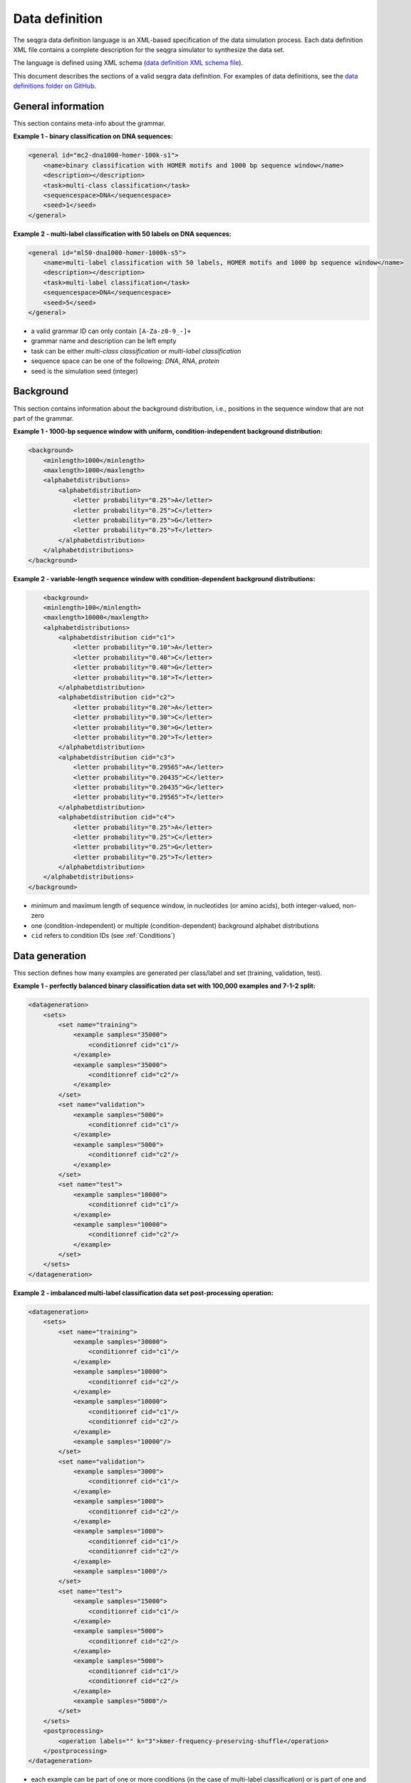 Data definition
===============

The seqgra data definition language is an XML-based specification of the 
data simulation process. Each data definition XML file contains a complete 
description for the seqgra simulator to synthesize the data set.

.. image:: _static/dd.svg
    :width: 100%
    :alt: seqgra data definition schematic

The language is defined using XML schema (`data definition XML schema file <https://kkrismer.github.io/seqgra/data-config.xsd>`_).

This document describes the sections of a valid seqgra data definition. 
For examples of data definitions, see the 
`data definitions folder on GitHub <https://github.com/kkrismer/seqgra/tree/master/docsrc/defs/dd>`_.

General information
-------------------

This section contains meta-info about the grammar.

**Example 1 - binary classification on DNA sequences:**

.. code-block:: xml

    <general id="mc2-dna1000-homer-100k-s1">
        <name>binary classification with HOMER motifs and 1000 bp sequence window</name>
        <description></description>
        <task>multi-class classification</task>
        <sequencespace>DNA</sequencespace>
        <seed>1</seed>
    </general>

**Example 2 - multi-label classification with 50 labels on DNA sequences:**

.. code-block:: xml

    <general id="ml50-dna1000-homer-1000k-s5">
        <name>multi-label classification with 50 labels, HOMER motifs and 1000 bp sequence window</name>
        <description></description>
        <task>multi-label classification</task>
        <sequencespace>DNA</sequencespace>
        <seed>5</seed>
    </general>

- a valid grammar ID can only contain ``[A-Za-z0-9_-]+``
- grammar name and description can be left empty
- task can be either *multi-class classification* or *multi-label classification*
- sequence space can be one of the following: *DNA*, *RNA*, *protein*
- seed is the simulation seed (integer)

Background
----------

This section contains information about the background distribution, i.e., 
positions in the sequence window that are not part of the grammar.

**Example 1 - 1000-bp sequence window with uniform, condition-independent background distribution:**

.. code-block:: xml

    <background>
        <minlength>1000</minlength>
        <maxlength>1000</maxlength>
        <alphabetdistributions>
            <alphabetdistribution>
                <letter probability="0.25">A</letter>
                <letter probability="0.25">C</letter>
                <letter probability="0.25">G</letter>
                <letter probability="0.25">T</letter>
            </alphabetdistribution>
        </alphabetdistributions>
    </background>

**Example 2 - variable-length sequence window with condition-dependent background distributions:**

.. code-block:: xml

	<background>
        <minlength>100</minlength>
        <maxlength>10000</maxlength>
        <alphabetdistributions>
            <alphabetdistribution cid="c1">
                <letter probability="0.10">A</letter>
                <letter probability="0.40">C</letter>
                <letter probability="0.40">G</letter>
                <letter probability="0.10">T</letter>
            </alphabetdistribution>
            <alphabetdistribution cid="c2">
                <letter probability="0.20">A</letter>
                <letter probability="0.30">C</letter>
                <letter probability="0.30">G</letter>
                <letter probability="0.20">T</letter>
            </alphabetdistribution>
            <alphabetdistribution cid="c3">
                <letter probability="0.29565">A</letter>
                <letter probability="0.20435">C</letter>
                <letter probability="0.20435">G</letter>
                <letter probability="0.29565">T</letter>
            </alphabetdistribution>
            <alphabetdistribution cid="c4">
                <letter probability="0.25">A</letter>
                <letter probability="0.25">C</letter>
                <letter probability="0.25">G</letter>
                <letter probability="0.25">T</letter>
            </alphabetdistribution>
        </alphabetdistributions>
    </background>

- minimum and maximum length of sequence window, in nucleotides 
  (or amino acids), both integer-valued, non-zero
- one (condition-independent) or multiple (condition-dependent) background
  alphabet distributions
- ``cid`` refers to condition IDs (see :ref:`Conditions`)

Data generation
---------------

This section defines how many examples are generated per class/label and set 
(training, validation, test).

**Example 1 - perfectly balanced binary classification data set with 100,000 examples and 7-1-2 split:**

.. code-block:: xml

    <datageneration>
        <sets>
            <set name="training">
                <example samples="35000">
                    <conditionref cid="c1"/>
                </example>
                <example samples="35000">
                    <conditionref cid="c2"/>
                </example>
            </set>
            <set name="validation">
                <example samples="5000">
                    <conditionref cid="c1"/>
                </example>
                <example samples="5000">
                    <conditionref cid="c2"/>
                </example>
            </set>
            <set name="test">
                <example samples="10000">
                    <conditionref cid="c1"/>
                </example>
                <example samples="10000">
                    <conditionref cid="c2"/>
                </example>
            </set>
        </sets>
    </datageneration>

**Example 2 - imbalanced multi-label classification data set post-processing operation:**

.. code-block:: xml

    <datageneration>
        <sets>
            <set name="training">
                <example samples="30000">
                    <conditionref cid="c1"/>
                </example>
                <example samples="10000">
                    <conditionref cid="c2"/>
                </example>
                <example samples="10000">
                    <conditionref cid="c1"/>
                    <conditionref cid="c2"/>
                </example>
                <example samples="10000"/>
            </set>
            <set name="validation">
                <example samples="3000">
                    <conditionref cid="c1"/>
                </example>
                <example samples="1000">
                    <conditionref cid="c2"/>
                </example>
                <example samples="1000">
                    <conditionref cid="c1"/>
                    <conditionref cid="c2"/>
                </example>
                <example samples="1000"/>
            </set>
            <set name="test">
                <example samples="15000">
                    <conditionref cid="c1"/>
                </example>
                <example samples="5000">
                    <conditionref cid="c2"/>
                </example>
                <example samples="5000">
                    <conditionref cid="c1"/>
                    <conditionref cid="c2"/>
                </example>
                <example samples="5000"/>
            </set>
        </sets>
        <postprocessing>
            <operation labels="" k="3">kmer-frequency-preserving-shuffle</operation>
        </postprocessing>
    </datageneration>

- each example can be part of one or more conditions (in the case of
  multi-label classification) or is part of one and only one condition (in the
  case of multi-class classification)
- ``cid`` refers to condition IDs (see :ref:`Conditions`)
- seqgra supports *k*-mer frequency preserving shuffle, where *k* is 1, 2, 3, 
  *n*. In this case, for each set (training, validation, test) all examples 
  shuffled in a way that dimer frequencies are preserved and those shuffled
  examples are added to the data set with the empty label.

Conditions
----------

This section defines the rules that encode condition-specific information 
(i.e., information specific to classes/labels).

**Example 1 - two conditions with one randomly placed sequence element specific to each:**

.. code-block:: xml

    <conditions>
        <condition id="c1">
            <label>AGTAAACAAAAAAGAACANA</label>
            <description>FOXA1:AR(Forkhead,NR)/LNCAP-AR-ChIP-Seq(GSE27824)/Homer</description>
            <grammar>
                <rule>
                    <position>random</position>
                    <probability>1.0</probability>
                    <sequenceelementrefs>
                        <sequenceelementref sid="se1"/>
                    </sequenceelementrefs>
                </rule>
            </grammar>
        </condition>
        <condition id="c2">
            <label>TYTGACCASWRG</label>
            <description>Bcl11a(Zf)/HSPC-BCL11A-ChIP-Seq(GSE104676)/Homer</description>
            <grammar>
                <rule>
                    <position>random</position>
                    <probability>1.0</probability>
                    <sequenceelementrefs>
                        <sequenceelementref sid="se2"/>
                    </sequenceelementrefs>
                </rule>
            </grammar>
        </condition>
    </conditions>

**Example 2 - condition with two randomly placed, ordered sequence elements with a 0 - 1000 nt gap between them:**

.. code-block:: xml

    <condition id="c2">
        <label>TYTGACCASWRG and AGTAAACAAAAAAGAACANA</label>
        <description>Bcl11a(Zf)/HSPC-BCL11A-ChIP-Seq(GSE104676)/Homer and FOXA1:AR(Forkhead,NR)/LNCAP-AR-ChIP-Seq(GSE27824)/Homer</description>
        <grammar>
            <rule>
                <position>random</position>
                <probability>1.0</probability>
                <sequenceelementrefs>
                    <sequenceelementref sid="se1"/>
                    <sequenceelementref sid="se2"/>
                </sequenceelementrefs>
                <spacingconstraints>
                    <spacingconstraint sid1="se2" sid2="se1" mindistance="0" maxdistance="1000" order="in-order"/>
                </spacingconstraints>
            </rule>
        </grammar>
    </condition>

**Example 3 - condition with two randomly placed, unordered sequence elements with a 0 - 1000 nt gap between them:**

.. code-block:: xml

    <condition id="c9">
        <label>ATTGCATCAT and NTNATGCAAYMNNHTGMAAY</label>
        <description>Chop(bZIP)/MEF-Chop-ChIP-Seq(GSE35681)/Homer and CEBP:CEBP(bZIP)/MEF-Chop-ChIP-Seq(GSE35681)/Homer</description>
        <grammar>
            <rule>
                <position>random</position>
                <probability>1.0</probability>
                <sequenceelementrefs>
                    <sequenceelementref sid="se4"/>
                    <sequenceelementref sid="se5"/>
                </sequenceelementrefs>
                <spacingconstraints>
                    <spacingconstraint sid1="se4" sid2="se5" mindistance="500" maxdistance="1000" order="random"/>
                </spacingconstraints>
            </rule>
        </grammar>
    </condition>

**Example 4 - condition with two mutually exclusive rules:**

.. code-block:: xml

    <condition id="c23">
        <label>condition 23</label>
        <description></description>
        <mode>mutually exclusive</mode>
        <grammar>
            <rule>
                <position>random</position>
                <probability>0.7</probability>
                <sequenceelementrefs>
                    <sequenceelementref sid="se51"/>
                    <sequenceelementref sid="se52"/>
                </sequenceelementrefs>
                <spacingconstraints>
                    <spacingconstraint sid1="se51" sid2="se52" mindistance="500" maxdistance="1000" order="in-order"/>
                </spacingconstraints>
            </rule>
            <rule>
                <position>random</position>
                <probability>0.3</probability>
                <sequenceelementrefs>
                    <sequenceelementref sid="se51"/>
                    <sequenceelementref sid="se52"/>
                </sequenceelementrefs>
                <spacingconstraints>
                    <spacingconstraint sid1="se51" sid2="se52" mindistance="1500" maxdistance="2000" order="random"/>
                </spacingconstraints>
            </rule>
        </grammar>
    </condition>

- rules place sequence elements 
  
  - at random positions (``<position>random</position>``),
  - at the beginning (``<position>start</position>``),
  - center (``<position>center</position>``)
  - or end (``<position>end</position>``) of the sequence window,
  - or at a specific position (``<position>123</position>``)
- rules place sequence elements with a specific probability (e.g., 
  ``<probability>0.33</probability>``)
- grammars can have one or more rules
- rules can be sequentially applied to condition (``<mode>sequential</mode>``) 
  or can be mutually exclusive (``<mode>mutually exclusive</mode>``), in 
  which case the sum of all rule probabilities must not exceed 1.0
- spacing constraints between two sequence elements can be ``in-order`` 
  (sequence element 1 always appears before sequence element 2) or ``random``
- spacing constraints have a minimum and maximum distance

Sequence elements
-----------------

Sequence elements are the core building blocks of a grammar. Two 
representations are supported, matrix-based sequence elements (position 
probability matrices) or lists of *k*-mers with associated probabilities.

**Example 1 - two matrix-based sequence elements of widths 5 nt and 6 nt:**

.. code-block:: xml

    <sequenceelements>
        <sequenceelement id="se1">
            <matrixbased>
                <position>
                    <letter probability="0.571">A</letter>
                    <letter probability="0.008">C</letter>
                    <letter probability="0.138">G</letter>
                    <letter probability="0.283">T</letter>
                </position>
                <position>
                    <letter probability="0.343">A</letter>
                    <letter probability="0.028">C</letter>
                    <letter probability="0.598">G</letter>
                    <letter probability="0.031">T</letter>
                </position>
                <position>
                    <letter probability="0.023">A</letter>
                    <letter probability="0.405">C</letter>
                    <letter probability="0.001">G</letter>
                    <letter probability="0.571">T</letter>
                </position>
                <position>
                    <letter probability="0.951">A</letter>
                    <letter probability="0.047">C</letter>
                    <letter probability="0.001">G</letter>
                    <letter probability="0.001">T</letter>
                </position>
                <position>
                    <letter probability="0.977">A</letter>
                    <letter probability="0.021">C</letter>
                    <letter probability="0.001">G</letter>
                    <letter probability="0.001">T</letter>
                </position>
            </matrixbased>
        </sequenceelement>
        <sequenceelement id="se2">
            <matrixbased>
                <position>
                    <letter probability="0.113">A</letter>
                    <letter probability="0.191">C</letter>
                    <letter probability="0.055">G</letter>
                    <letter probability="0.641">T</letter>
                </position>
                <position>
                    <letter probability="0.041">A</letter>
                    <letter probability="0.453">C</letter>
                    <letter probability="0.095">G</letter>
                    <letter probability="0.411">T</letter>
                </position>
                <position>
                    <letter probability="0.004">A</letter>
                    <letter probability="0.001">C</letter>
                    <letter probability="0.001">G</letter>
                    <letter probability="0.994">T</letter>
                </position>
                <position>
                    <letter probability="0.545">A</letter>
                    <letter probability="0.032">C</letter>
                    <letter probability="0.338">G</letter>
                    <letter probability="0.085">T</letter>
                </position>
                <position>
                    <letter probability="0.048">A</letter>
                    <letter probability="0.91">C</letter>
                    <letter probability="0.031">G</letter>
                    <letter probability="0.011">T</letter>
                </position>
                <position>
                    <letter probability="0.006">A</letter>
                    <letter probability="0.992">C</letter>
                    <letter probability="0.001">G</letter>
                    <letter probability="0.001">T</letter>
                </position>
            </matrixbased>
        </sequenceelement>
    </sequenceelements>


**Example 2 - four k-mer-based sequence elements:**

.. code-block:: xml

    <sequenceelements>
        <sequenceelement id="se1">
            <kmerbased>
                <kmer probability="0.4">ACGTACGT</kmer>
                <kmer probability="0.4">ACGTACGG</kmer>
                <kmer probability="0.1">ACGTAGGT</kmer>
                <kmer probability="0.1">AGGTACGT</kmer>
            </kmerbased>
        </sequenceelement>
        <sequenceelement id="se2">
            <kmerbased>
                <kmer probability="0.25">GGCCAAGG</kmer>
                <kmer probability="0.25">GGGCAAGG</kmer>
                <kmer probability="0.25">GGTCAAGG</kmer>
                <kmer probability="0.25">GGACAAGG</kmer>
            </kmerbased>
        </sequenceelement>
        <sequenceelement id="se3">
            <kmerbased>
                <kmer probability="0.7">TTTCACAT</kmer>
                <kmer probability="0.2">TTTCACAA</kmer>
                <kmer probability="0.05">TTTCACTT</kmer>
                <kmer probability="0.05">TTTCACAC</kmer>
            </kmerbased>
        </sequenceelement>
        <sequenceelement id="se4">
            <kmerbased>
                <kmer probability="0.8">GTCCCAGT</kmer>
                <kmer probability="0.1">GTCCCAGG</kmer>
                <kmer probability="0.05">GTTCCAGT</kmer>
                <kmer probability="0.05">TTCCCAGT</kmer>
            </kmerbased>
        </sequenceelement>
    </sequenceelements>